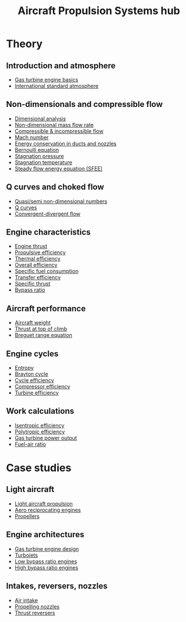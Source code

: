 :PROPERTIES:
:ID:       304844ab-62f4-48a6-a79e-cf751ab59d29
:END:
#+title: Aircraft Propulsion Systems hub

* Theory
** Introduction and atmosphere
- [[id:e89bfa23-2189-4341-b810-6e9802312de9][Gas turbine engine basics]]
- [[id:fbf46af4-7bac-468c-8341-316eafb0c830][International standard atmosphere]]
** Non-dimensionals and compressible flow
- [[id:da9febf0-bb76-41ca-91ba-956019158218][Dimensional analysis]]
- [[id:c32353cd-f895-4369-be98-658ff8b86af3][Non-dimensional mass flow rate]]
- [[id:b66fcf27-d26b-4e44-a1c4-fe3a6e777509][Compressible & incompressible flow]]
- [[id:0e42ba60-18fc-4f17-a227-cf7cab76ca51][Mach number]]
- [[id:d87f5e46-40b0-4516-bbd2-6f34a497c741][Energy conservation in ducts and nozzles]]
- [[id:2aaabf68-4c99-46dd-8358-73edb77da674][Bernoulli equation]]
- [[id:4bc4518b-9f85-4916-b6b6-de492344372f][Stagnation pressure]]
- [[id:e1eae400-70c7-4e53-83a8-ad642e35553d][Stagnation temperature]]
- [[id:4124edc3-1987-49c7-92cd-82f17ccfe2a3][Steady flow energy equation (SFEE)]]
** Q curves and choked flow
- [[id:97f627c6-3416-4b65-96a8-9c409dc44317][Quasi/semi non-dimensional numbers]]
- [[id:8e7691a9-82fc-4502-b8d2-8f499ac12f48][Q curves]]
- [[id:83203801-5c4e-4923-a8be-591387858834][Convergent-divergent flow]]
** Engine characteristics
- [[id:6e7e33eb-420b-4517-8993-5d24babea27c][Engine thrust]]
- [[id:7ba9790c-aa85-443d-b250-07b85b094ebe][Propulsive efficiency]]
- [[id:9822388d-f72a-4a55-be87-a1c2f505dee8][Thermal efficiency]]
- [[id:918be29e-cf8e-4ca1-b7df-bb925892a9a5][Overall efficiency]]
- [[id:da543acc-5803-4881-bb4e-b475f69a38d8][Specific fuel consumption]]
- [[id:02582153-d969-4dff-970d-69d0a65931a4][Transfer efficiency]]
- [[id:526ae3b2-15b0-4d4f-b89c-e07d5b8be09d][Specific thrust]]
- [[id:f96249c2-2cc5-4013-bf22-0f662c8d3550][Bypass ratio]]
** Aircraft performance
- [[id:8037d6bc-18fe-4d9f-b178-8161e407e2b5][Aircraft weight]]
- [[id:cfd9f787-1fa6-4fa8-a614-245fda8b34ad][Thrust at top of climb]]
- [[id:256d2247-570a-4287-9797-d127858e9bcc][Breguet range equation]]
** Engine cycles
- [[id:bb975d06-10f8-41d2-b7cc-b0cb3af6393a][Entropy]]
- [[id:872886f1-7923-45c2-a3d2-9dfdf57e6bb1][Brayton cycle]]
- [[id:4b8ea1b7-bc32-4987-93d6-bd9b296d24ca][Cycle efficiency]]
- [[id:841a1d13-5409-4bb8-bd35-5cbdcd423b6a][Compressor efficiency]]
- [[id:102568d2-a06b-416f-9037-1ce6c86164db][Turbine efficiency]]
** Work calculations
- [[id:0cff770f-30ce-42f8-aa7a-1199c88fdb56][Isentropic efficiency]]
- [[id:06d06c29-66b3-4919-be38-ff91f884043d][Polytropic efficiency]]
- [[id:cdf31e29-c1d1-49a7-a742-816785a1f2b3][Gas turbine power output]]
- [[id:62256ae8-6aba-415a-8d06-05d972c3f8b9][Fuel-air ratio]]
  
* Case studies
** Light aircraft
- [[id:4ba18236-f287-4165-9455-544acfca9987][Light aircraft propulsion]]
- [[id:28e3da39-b63d-4b08-8636-e3c9f23146c0][Aero reciprocating engines]]
- [[id:aadfa7a9-665c-406f-9641-7cd3d83b1017][Propellers]]
** Engine architectures
- [[id:8861753a-0065-447a-8a0b-ec10cccf54f6][Gas turbine engine design]]
- [[id:c6f633a5-77b8-4196-ac15-7b8641ab386e][Turbojets]]
- [[id:39a7c24d-df84-493f-a8e1-536b65b66981][Low bypass ratio engines]]
- [[id:5bd17ae4-4895-4162-9f91-416c5c444266][High bypass ratio engines]]
** Intakes, reversers, nozzles
- [[id:afaae5ae-2bb5-4dee-8bf8-49f1635ea5b4][Air intake]]
- [[id:b3aa54d4-7e14-4b66-8e86-e66af5d81e79][Propelling nozzles]]
- [[id:3a3559d8-9c54-432f-a8e1-769911e2ccaa][Thrust reversers]]
